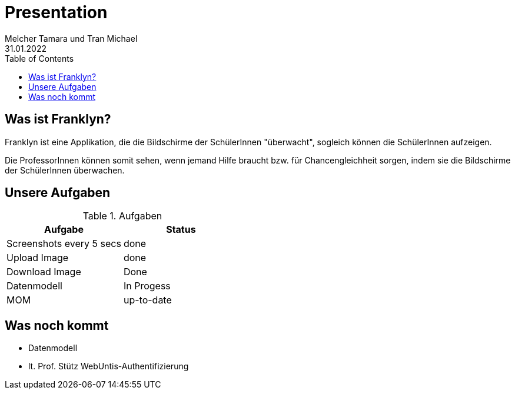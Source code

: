 = Presentation
Melcher Tamara und Tran Michael
31.01.2022
:toc:
:icons: font

== Was ist Franklyn?
Franklyn ist eine Applikation, die die Bildschirme der SchülerInnen "überwacht", sogleich können die SchülerInnen aufzeigen.

Die ProfessorInnen können somit sehen, wenn jemand Hilfe braucht bzw. für Chancengleichheit sorgen, indem sie die Bildschirme
der SchülerInnen überwachen.

== Unsere Aufgaben
.Aufgaben
|===
|Aufgabe |Status

|Screenshots every 5 secs
|done

|Upload Image
|done

|Download Image
|Done

|Datenmodell
|In Progess

|MOM
|up-to-date
|===

== Was noch kommt

* Datenmodell
* lt. Prof. Stütz WebUntis-Authentifizierung
